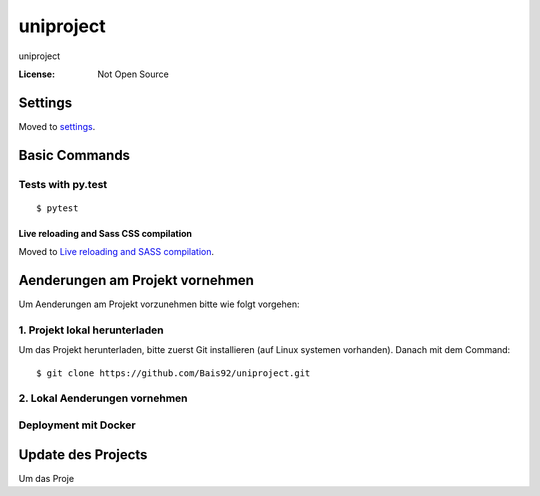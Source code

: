 uniproject
==========

uniproject

.. image:: https://img.shields.io/badge/code%20style-black-000000.svg
     :target: https://github.com/ambv/black
     :alt: Black code style


:License: Not Open Source


Settings
--------

Moved to settings_.

.. _settings: http://cookiecutter-django.readthedocs.io/en/latest/settings.html

Basic Commands
--------------


Tests with py.test
~~~~~~~~~~~~~~~~~~~~~~~~~~

::

  $ pytest

Live reloading and Sass CSS compilation
^^^^^^^^^^^^^^^^^^^^^^^^^^^^^^^^^^^^^^^

Moved to `Live reloading and SASS compilation`_.

.. _`Live reloading and SASS compilation`: http://cookiecutter-django.readthedocs.io/en/latest/live-reloading-and-sass-compilation.html



Aenderungen am Projekt vornehmen
--------------------------------

Um Aenderungen am Projekt vorzunehmen bitte wie folgt vorgehen:

1. Projekt lokal herunterladen
~~~~~~~~~~~~~~~~~~~~~~~~~~~~~~
Um das Projekt herunterladen, bitte zuerst Git installieren (auf Linux systemen vorhanden).
Danach mit dem Command:

::

$ git clone https://github.com/Bais92/uniproject.git

2. Lokal Aenderungen vornehmen
~~~~~~~~~~~~~~~~~~~~~~~~~~~~~~



Deployment mit Docker
~~~~~~~~~~~~~~~~~~~~~


Update des Projects
-------------------

Um das Proje



